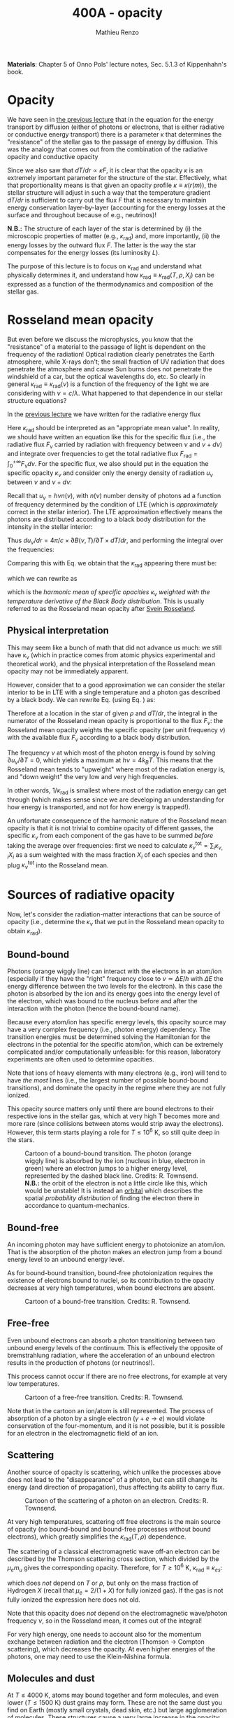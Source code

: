 #+title: 400A - opacity
#+author: Mathieu Renzo
#+email: mrenzo@arizona.edu
#+PREVIOUS_PAGE: notes-lecture-ETransport.org
#+NEXT_PAGE: notes-lecture-convection.org

*Materials*: Chapter 5 of Onno Pols' lecture notes, Sec. 5.1.3 of
Kippenhahn's book.

* Opacity

We have seen in [[file:notes-lecture-ETransport.org::*Energy transport by conduction][the previous lecture]] that in the equation for the
energy transport by diffusion (either of photons or electrons, that is
either radiative or conductive energy transport) there is a parameter
\kappa that determines the "resistance" of the stellar gas to the passage
of energy by diffusion. This was the analogy that comes out from the
combination of the radiative opacity and conductive opacity

#+begin_latex
\begin{equation}\label{eq:kappas}
\frac{1}{\kappa} = \frac{1}{\kappa_\mathrm{rad}} + \frac{1}{\kappa_\mathrm{cond}} \ \ .
\end{equation}
#+end_latex

Since we also saw that $dT/dr \propto \kappa F$, it is clear that the opacity $\kappa$ is
an extremely important parameter for the structure of the star.
Effectively, what that proportionality means is that given an opacity
profile $\kappa\equiv\kappa(r(m)$), the stellar structure will adjust in such a way
that the temperature gradient $dT/dr$ is sufficient to carry out the
flux $F$ that is necessary to maintain energy conservation
layer-by-layer (accounting for the energy losses at the surface and
throughout because of e.g., neutrinos)!

*N.B.:* The structure of each layer of the star is determined by (i) the
microscopic properties of matter (e.g., $\kappa_\mathrm{rad}$) and, more importantly,
(ii) the energy losses by the outward flux $F$. The latter is the way
the star compensates for the energy losses (its luminosity $L$).

The purpose of this lecture is to focus on $\kappa_\mathrm{rad}$ and understand what
physically determines it, and understand how $\kappa_\mathrm{rad}\equiv\kappa_\mathrm{rad}(T,
\rho, {X_{i}})$ can be expressed as a function of the thermodynamics and
composition of the stellar gas.


* Rosseland mean opacity

But even before we discuss the microphysics, you know that the
"resistance" of a material to the passage of light is dependent on the
frequency of the radiation! Optical radiation clearly penetrates the
Earth atmosphere, while X-rays don't; the small fraction of UV
radiation that does penetrate the atmosphere and cause Sun burns does
not penetrate the windshield of a car, but the optical wavelengths do,
etc. So clearly in general $\kappa_\mathrm{rad} \equiv \kappa_\mathrm{rad}(\nu)$ is a function of
the frequency of the light we are considering with $\nu = c/\lambda$. What
happened to that dependence in our stellar structure equations?

In the [[./notes-lecture-ETransport.org::*Energy transport by radiative diffusion][previous lecture]] we have written for the radiative energy flux

#+begin_latex
\begin{equation}\label{eq:f_rad}
F_\mathrm{rad} = - \frac{1}{3}\frac{c}{\kappa_\mathrm{rad}\rho}\frac{du}{dr} \equiv -\frac{4ac}{3c\rho T^{3}}\frac{1}{\kappa_\mathrm{rad}}\frac{dT}{dr} \ \ .
\end{equation}
#+end_latex

Here $\kappa_\mathrm{rad}$ should be interpreted as an "appropriate mean value". In
reality, we should have written an equation like this for the specific
flux (i.e., the radiative flux $F_{\nu}$ carried by radiation with
frequency between $\nu$ and $\nu+d\nu$) and integrate over frequencies to get
the total radiative flux $F_\mathrm{rad} =\int_{0}^{+\infty} F_{\nu} d\nu$. For the
specific flux, we also should put in the equation the specific opacity
$\kappa_{\nu}$ and consider only the energy density of radiation $u_{\nu}$ between
$\nu$ and $\nu+d\nu$:

#+begin_latex
\begin{equation}\label{eq:specific_flux}
F_{\nu} = - \frac{1}{3}\frac{c}{\kappa_{\nu}\rho}\frac{du_{\nu}}{dr} \ \ .
\end{equation}
#+end_latex

Recall that $u_{\nu} = h\nu n(\nu)$, with $n(\nu)$ number density of photons
ad a function of frequency determined by the condition of LTE (which
is /approximately/ correct in the stellar interior). The LTE
approximation effectively means the photons are distributed according
to a black body distribution for the intensity in the stellar
interior:

#+begin_latex
\begin{equation}
u_{\nu} = \frac{4\pi}{c}B(\nu, T) = \frac{8\pi h}{c^{3}}\frac{\nu^{3}}{e^{h\nu/k_{B}T} -1} \ \ .
\end{equation}
#+end_latex

Thus $du_{\nu}/dr = 4\pi/c \times \partial B(\nu, T)/\partial T \times dT/dr$, and performing the integral over the frequencies:

#+begin_latex
\begin{equation}\label{eq:int_flux}
F_\mathrm{rad} = \int_{0}^{+\infty} F_{\nu}d\nu = - \frac{1}{3}\frac{c}{\rho}\int_{0}^{+\infty} \frac{1}{\kappa_{\nu}}\frac{du_{\nu}}{dr} =
-\frac{4\pi}{3\rho}  \frac{dT}{dr} \int_{0}^{+\infty}\frac{1}{\kappa_{\nu}}\frac{\partial B(\nu, T)}{\partial T} d\nu\ \ .
\end{equation}
#+end_latex

Comparing this with Eq. \ref{eq:f_rad} we obtain that the
$\kappa_\mathrm{rad}$ appearing there must be:

#+begin_latex
\begin{equation}
\frac{1}{\kappa_\mathrm{rad}} = \frac{\pi}{acT^{3}}\int_{0}^{+\infty} d\nu \frac{1}{\kappa_{\nu}}\frac{\partial B(\nu, T)}{\partial T} \ \ ,
\end{equation}
#+end_latex
which we can rewrite as

#+begin_latex
\begin{equation}
\frac{1}{\kappa_\mathrm{rad}} = \frac{\int_{0}^{+\infty} d\nu \frac{1}{\kappa_{\nu}}\frac{\partial B(\nu, T)}{\partial T}}{\int_{0}^{+\infty} d\nu \frac{\partial B(\nu, T)}{\partial T}} \ \ ,
\end{equation}
#+end_latex
which is the /harmonic mean of specific opacities/ $\kappa_{\nu}$ /weighted
with the temperature derivative of the Black Body distribution/. This
is usually referred to as the Rosseland mean opacity after [[https://en.wikipedia.org/wiki/Svein_Rosseland][Svein
Rosseland]].

** Physical interpretation
This may seem like a bunch of math that did not advance us much: we
still have \kappa_{\nu} (which in practice comes from atomic physics
experimental and theoretical work), and the physical interpretation of
the Rosseland mean opacity may not be immediately apparent.

However, consider that to a good approximation we can consider the
stellar interior to be in LTE with a single temperature and a photon
gas described by a black body. We can rewrite Eq.
\ref{eq:specific_flux} (using Eq. \ref{eq:int_flux}) as:

#+begin_latex
\begin{equation}
F_{\nu} = - \frac{4\pi}{3\rho}\frac{dT}{dr}\frac{1}{\kappa_{\nu}}\frac{\partial B(\nu, T)}{\partial T} \Rightarrow F_{\nu} \propto \frac{\partial B(\nu, T)}{\partial T} \ \ ,
\end{equation}
#+end_latex

Therefore at a location in the star of given $\rho$ and $dT/dr$, the integral
in the numerator of the Rosseland mean opacity is proportional to the
flux $F_{\nu}$: the Rosseland mean opacity weights the specific opacity
(per unit frequency $\nu$) with the available flux $F_{\nu}$ according to a
black body distribution.

The frequency $\nu$ at which most of the photon energy is found by solving
$\partial u_{\nu} / \partial T = 0$, which yields a maximum at $h\nu = 4k_{B}T$. This
means that the Rosseland mean tends to "upweight" where most of the
radiation energy is, and "down weight" the very low and very high
frequencies.

In other words, $1/\kappa_\mathrm{rad}$ is smallest where most of the radiation energy
can get through (which makes sense since we are developing an
understanding for how energy is transported, and not for how energy is
trapped!).

An unfortunate consequence of the harmonic nature of the Rosseland
mean opacity is that it is not trivial to combine opacity of different
gasses, the specific $\kappa_{\nu}$ from each component of the gas have to be
summed /before/ taking the average over frequencies: first we need to
calculate $\kappa_{\nu}^\mathrm{tot} = \sum_\mathrm{i} \kappa_{\nu,i}X_{i}$ as a sum
weighted with the mass fraction $X_{i}$ of each species and then plug
$\kappa_{\nu}^\mathrm{tot}$ into the Rosseland mean.

* Sources of radiative opacity

Now, let's consider the radiation-matter interactions that can be
source of opacity (i.e., determine the $\kappa_{\nu}$ that we put in the
Rosseland mean opacity to obtain $\kappa_\mathrm{rad}$).

** Bound-bound
Photons (orange wiggly line) can interact with the electrons in an
atom/ion (especially if they have the "right" frequency close to
$\nu\simeq\Delta E/h$ with $\Delta E$ the energy difference between the two levels for the
electron). In this case the photon is absorbed by the ion and its
energy goes into the energy level of the electron, which was bound to
the nucleus before and after the interaction with the photon (hence
the bound-bound name).

Because every atom/ion has specific energy levels, this opacity source
may have a very complex frequency (i.e., photon energy) dependency. The
transition energies must be determined solving the Hamiltonian for the
electrons in the potential for the specific atom/ion, which can be
extremely complicated and/or computationally unfeasible: for this
reason, laboratory experiments are often used to determine opacities.

Note that ions of heavy elements with many electrons (e.g., iron) will
tend to have /the most/ lines (i.e., the largest number of possible
bound-bound transitions), and dominate the opacity in the regime where
they are not fully ionized.

This opacity source matters only until there are bound electrons to
their respective ions in the stellar gas, which at very high T becomes
more and more rare (since collisions between atoms would strip away
the electrons). However, this term starts playing a role for $T\le10^{6}$ K,
so still quite deep in the stars.

#+CAPTION: Cartoon of a bound-bound transition. The photon (orange wiggly line) is absorbed by the ion (nucleus in blue, electron in green) where an electron jumps to a higher energy level, represented by the dashed black line. Credits: R. Townsend. *N.B.:* the orbit of the electron is not a little circle like this, which would be unstable! It is instead an [[https://en.wikipedia.org/wiki/Atomic_orbital#/media/File:Atomic-orbital-clouds_spdf_m0.png][orbital]] which describes the spatial /probability distribution/ of finding the electron there in accordance to quantum-mechanics.
#+ATTR_HTML: :width 40%
[[./images/bound_bound.png]]

** Bound-free
An incoming photon may have sufficient energy to photoionize an
atom/ion. That is the absorption of the photon makes an electron jump
from a bound energy level to an unbound energy level.

As for bound-bound transition, bound-free photoionization requires the
existence of electrons bound to nuclei, so its contribution to the
opacity decreases at very high temperatures, when bound electrons are
absent.

#+CAPTION: Cartoon of a bound-free transition. Credits: R. Townsend.
#+ATTR_HTML: :width 40%
[[./images/bound_free.png]]

** Free-free
Even unbound electrons can absorb a photon transitioning between two
unbound energy levels of the continuum. This is effectively the
opposite of bremstrahlung radiation, where the acceleration of an
unbound electron results in the production of photons (or neutrinos!).

This process cannot occur if there are no free electrons, for example
at very low temperatures.

#+CAPTION: Cartoon of a free-free transition. Credits: R. Townsend.
#+ATTR_HTML: :width 40%
[[./images/free_free.png]]


Note that in the cartoon an ion/atom is still represented. The process
of absorption of a photon by a single electron ($\gamma+e \rightarrow e$) would violate
conservation of the four-momentum, and it is not possible, but it is
possible for an electron in the electromagnetic field of an ion.

** Scattering
Another source of opacity is scattering, which unlike the processes
above does not lead to the "disappearance" of a photon, but can still
change its energy (and direction of propagation), thus affecting its
ability to carry flux.

#+CAPTION: Cartoon of the scattering of a photon on an electron. Credits: R. Townsend.
#+ATTR_HTML: :width 40%
[[./images/scattering.png]]

At very high temperatures, scattering off free electrons is the main
source of opacity (no bound-bound and bound-free processes without
bound electrons), which greatly simplifies the $\kappa_\mathrm{rad}(T,\rho)$ dependence.

The scattering of a classical electromagnetic wave off-an electron can
be described by the Thomson scattering cross section, which divided by
the $\mu_{e}m_{u}$ gives the corresponding opacity. Therefore, for $T\geq10^{6}$ K, $\kappa_\mathrm{rad}
\equiv \kappa_{es}$:
#+begin_latex
\begin{equation}
\kappa_\mathrm{es} = 0.2(1+X) \ \ \mathrm{cm^{2} \ g} \ \ ,
\end{equation}
#+end_latex
which does /not/ depend on $T$ or $\rho$, but only on the mass fraction of
Hydrogen $X$ (recall that $\mu_{e} = 2/(1+X)$ for fully ionized gas). If
the gas is not fully ionized the expression here does not old.

Note that this opacity does /not/ depend on the electromagnetic
wave/photon frequency $\nu$, so in the Rosseland mean, it comes out of the
integral!

For very high energy, one needs to account also for the momentum
exchange between radiation and the electron (Thomson \rightarrow Compton
scattering), which decreases the opacity. At even higher energies of
the photons, one may need to use the Klein-Nishina formula.

** Molecules and dust

At $T\le4000$ K, atoms may bound together and form molecules, and even
lower ($T\le1500$ K) dust grains may form. These are not the same dust
you find on Earth (mostly small crystals, dead skin, etc.) but large
agglomeration of molecules. These structures cause a very large
increase in the opacity: the electrons in them can have many degrees
of freedom that can be used to absorb and scatter photons (e.g.,
roto-vibrational molecular bands).

*N.B.:* molecular opacity is a field of research in /laboratory/
astrophysics, when the relevant molecules can be synthesized and kept
at the relevant $T$ and $\rho$ one can experimentally measure their
$\kappa_\mathrm{rad}$ which is extremely complicated to calculate from
first principles.

** H^{-}
At low temperature hydrogen may capture an extra electron forming an
H^{-} ion (i.e., a proton with 2 bound electrons). This is a fragile
state, and in a pure hydrogen gas, it would not resist much, but if
there are metals with one electron only (the first column of the
periodic table, e.g., Na, K, Ca), they can provide extra electrons,
allowing for the formation of this ion in stellar atmospheres.

*N.B.:* This negative ion can then provide most of the opacity in the
envelope of non-metal-free cool stars, e.g., red giants or the Sun
itself! An approximate relation for its opacity is

#+begin_latex
\begin{equation}
\kappa_\mathrm{H^{-}} = 2.5\times10^{-31} \frac{Z}{Z_{\odot}} \rho^{1/2} T^{9} \ \mathrm{cm^{2} \ g^{-1}} \ \ .
\end{equation}
#+end_latex

:Question:
- *Q*: since H^{-} is the dominant source of opacity in cool stars, such as
  the Sun, red giants and supergiants, but for this ion to form metals
  able to lose an electron are required ($\kappa_\mathrm{H^{-}}\propto Z$), do
  we expect red giants and supergiants for pop III stars? (The
  question is maybe less interesting for Sun-like stars since they are
  less luminous and thus even harder to detect, but still holds
  theoretically).
:end:

** Conductive opacity

For an ideal gas, $\kappa_\mathrm{cond} \gg \kappa_\mathrm{rad}$ making conduction
irrelevant in the combined opacity. This is because the Coulomb
scattering cross section among charged particles in a plasma is larger
than the cross section for interactions with photons.

Only for degenerate gas (at least partially), diffusion of energy
through the thermal motion of particles (electrons, because of their
lower mass) is important.

At very high densities, the electron mean-free path are very long
(since collisions are forbidden by not having any level available
below the Fermi energy), making conduction very efficient and allowing
high density degenerate cores to become effectively isothermal
($T$ = constant, $dT/dr = 0$).


* Combining all these sources together

*N.B.:* Ultimately in stellar evolution we use tabulated $\kappa_\mathrm{rad} \equiv
\kappa_\mathrm{rad}(\rho, T)$ that (try to) account for all these effects without
needing to calculate them on the fly while dealing with the star.


#+CAPTION: $\kappa\equiv\kappa(T,\rho)$ combining all the sources of opacities we discussed (and more) from [[https://ui.adsabs.harvard.edu/abs/2024ApJ...968...56F/abstract][Farag et al. 2024]]. This plot combines the atomic and molecular radiative opacities and the electron conduction opacities and is available in the =kap= module of the MESA code. See also [[https://ui.adsabs.harvard.edu/abs/2011ApJS..192....3P/abstract][Paxton et al. 2011]].
#+ATTR_HTML: :width 100%
[[./images/kappa_farag24.png]]


Ultimately, the composition {$X_{i}$} (or more approximately the
metallicity $Z$ which accounts for the heaviest elements with most
electrons and energy levels) can have a large impact on
$\kappa_\mathrm{rad}$ and $\kappa$, together with the thermodynamic state of the
gas $(T,\rho)$, which determines which process dominates the blocking of
photons

As you can see from the plot above, at fixed $Z$, there is more
structure as a function of $T$ (because $T$ determines the ionization
levels, and thus the bound-bound and bound-free). The solid black line
represents the $T(\rho)$ profile of a stellar model.

Opacity "bumps" in the stellar interior and surface can lead to a
steepening of the radiative gradient (recall $dT/dr \prop \kappa \times F$), and
cause the onset of other energy transport mechanisms and possibly
stellar eruptions.

By "projecting" the plot above on either axes, one can obtain the
$\kappa(T)$ at fixed $\rho$ (or $\kappa(\rho)$ at fixed $T$) and find that there are
regimes where powerlaw approximations may be sufficient (e.g., the
"Kramers" opacity law which gives $\kappa\propto T^{-7/2}\rho$, or the formula above
for H^{-} opacity), but in practice to compute a stellar model one needs
to use tabulated opacities from complex models and/or experiments
carried out at LANL, Livermore, and other big, often military funded,
laboratories.

#+CAPTION: $\kappa_\mathrm{rad} \equiv \kappa_\mathrm{rad}(T)$ for various fixed densities \rho (as indicated by the colorbar). This plot effectively shows various "slices" of the $\kappa_\mathrm{rad}\equiv\kappa_\mathrm{rad}(T,\rho)$ and allows one to see how powerlaw approximations can be used in certain regimes, but do not capture the full picture. Note the shaded background indicating ionization levels of important elements. Also from [[https://ui.adsabs.harvard.edu/abs/2024ApJ...968...56F/abstract][Farag et al. 2024]].
#+ATTR_HTML: :width 100%
[[./images/kappa_T_farag24.png]]


* Homeworks

** The Eddington Luminosity again

Using =MESA-web=, compute a $\ge30 M_{\odot}$ star until the maximum central
temperature reaches above $\ge 10^{8.5}$ K. Make sure to save multiple
profile files. Plot a series of $\kappa(m)$ and/or $\kappa(T)$ for the outer
layers, and identify peaks that occur (*Hint*: this may be more easily
done looking at $\kappa(T)$). Plot also $L(m)$ and $L_\mathrm{Edd}(m, \kappa)$ and, using
your model, try to identify what happens in layers where $L$ exceeds
$L_\mathrm{Edd}$.
